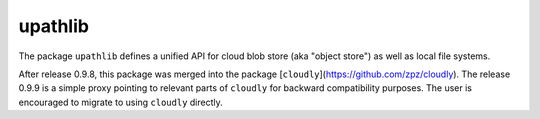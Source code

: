 upathlib
========

The package ``upathlib``
defines a unified API for cloud blob store (aka "object store") as well as local file systems.

After release 0.9.8, this package was merged into the package 
[``cloudly``](https://github.com/zpz/cloudly). The release 0.9.9 is a simple proxy
pointing to relevant parts of ``cloudly`` for backward compatibility purposes.
The user is encouraged to migrate to using ``cloudly`` directly.

